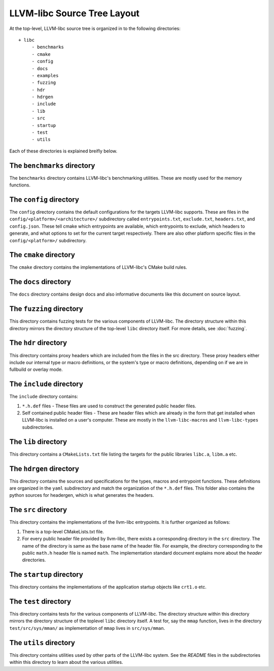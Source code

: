.. _source_tree_layout:

============================
LLVM-libc Source Tree Layout
============================

At the top-level, LLVM-libc source tree is organized in to the following
directories::

   + libc
        - benchmarks
        - cmake
        - config
        - docs
        - examples
        - fuzzing
        - hdr
        - hdrgen
        - include
        - lib
        - src
        - startup
        - test
        - utils

Each of these directories is explained breifly below.

The ``benchmarks`` directory
----------------------------

The ``benchmarks`` directory contains LLVM-libc's benchmarking utilities. These
are mostly used for the memory functions.

The ``config`` directory
------------------------

The ``config`` directory contains the default configurations for the targets
LLVM-libc supports. These are files in the ``config/<platform>/<architecture>/``
subdirectory called ``entrypoints.txt``, ``exclude.txt``, ``headers.txt``,  and
``config.json``. These tell cmake which entrypoints are available, which
entrypoints to exclude, which headers to generate, and what options to set for
the current target respectively. There are also other platform specific files in
the ``config/<platform>/`` subdirectory.

The ``cmake`` directory
-----------------------

The ``cmake`` directory contains the implementations of LLVM-libc's CMake build
rules.

The ``docs`` directory
----------------------

The ``docs`` directory contains design docs and also informative documents like
this document on source layout.

The ``fuzzing`` directory
-------------------------

This directory contains fuzzing tests for the various components of LLVM-libc.
The directory structure within this directory mirrors the directory structure
of the top-level ``libc`` directory itself. For more details, see
:doc:`fuzzing`.

The ``hdr`` directory
---------------------

This directory contains proxy headers which are included from the files in the
src directory. These proxy headers either include our internal type or macro
definitions, or the system's type or macro definitions, depending on if we are
in fullbuild or overlay mode.

The ``include`` directory
-------------------------

The ``include`` directory contains:

1. ``*.h.def`` files - These files are used to construct the generated public
   header files.
2. Self contained public header files - These are header files which are
   already in the form that get installed when LLVM-libc is installed on a
   user's computer. These are mostly in the ``llvm-libc-macros`` and
   ``llvm-libc-types`` subdirectories.

The ``lib`` directory
---------------------

This directory contains a ``CMakeLists.txt`` file listing the targets for the
public libraries ``libc.a``, ``libm.a`` etc.

The ``hdrgen`` directory
---------------------------

This directory contains the sources and specifications for the types, macros
and entrypoint functions. These definitions are organized in the ``yaml``
subdirectory and match the organization of the ``*.h.def`` files. This folder
also contains the python sources for headergen, which is what generates the
headers.

The ``src`` directory
---------------------

This directory contains the implementations of the llvm-libc entrypoints. It is
further organized as follows:

1. There is a top-level CMakeLists.txt file.
2. For every public header file provided by llvm-libc, there exists a
   corresponding directory in the ``src`` directory. The name of the directory
   is same as the base name of the header file. For example, the directory
   corresponding to the public ``math.h`` header file is named ``math``. The
   implementation standard document explains more about the *header*
   directories.

The ``startup`` directory
-------------------------

This directory contains the implementations of the application startup objects
like ``crt1.o`` etc.

The ``test`` directory
----------------------

This directory contains tests for the various components of LLVM-libc. The
directory structure within this directory mirrors the directory structure of the
toplevel ``libc`` directory itself. A test for, say the ``mmap`` function, lives
in the directory ``test/src/sys/mman/`` as implementation of ``mmap`` lives in
``src/sys/mman``.

The ``utils`` directory
-----------------------

This directory contains utilities used by other parts of the LLVM-libc system.
See the `README` files in the subdirectories within this directory to learn
about the various utilities.
